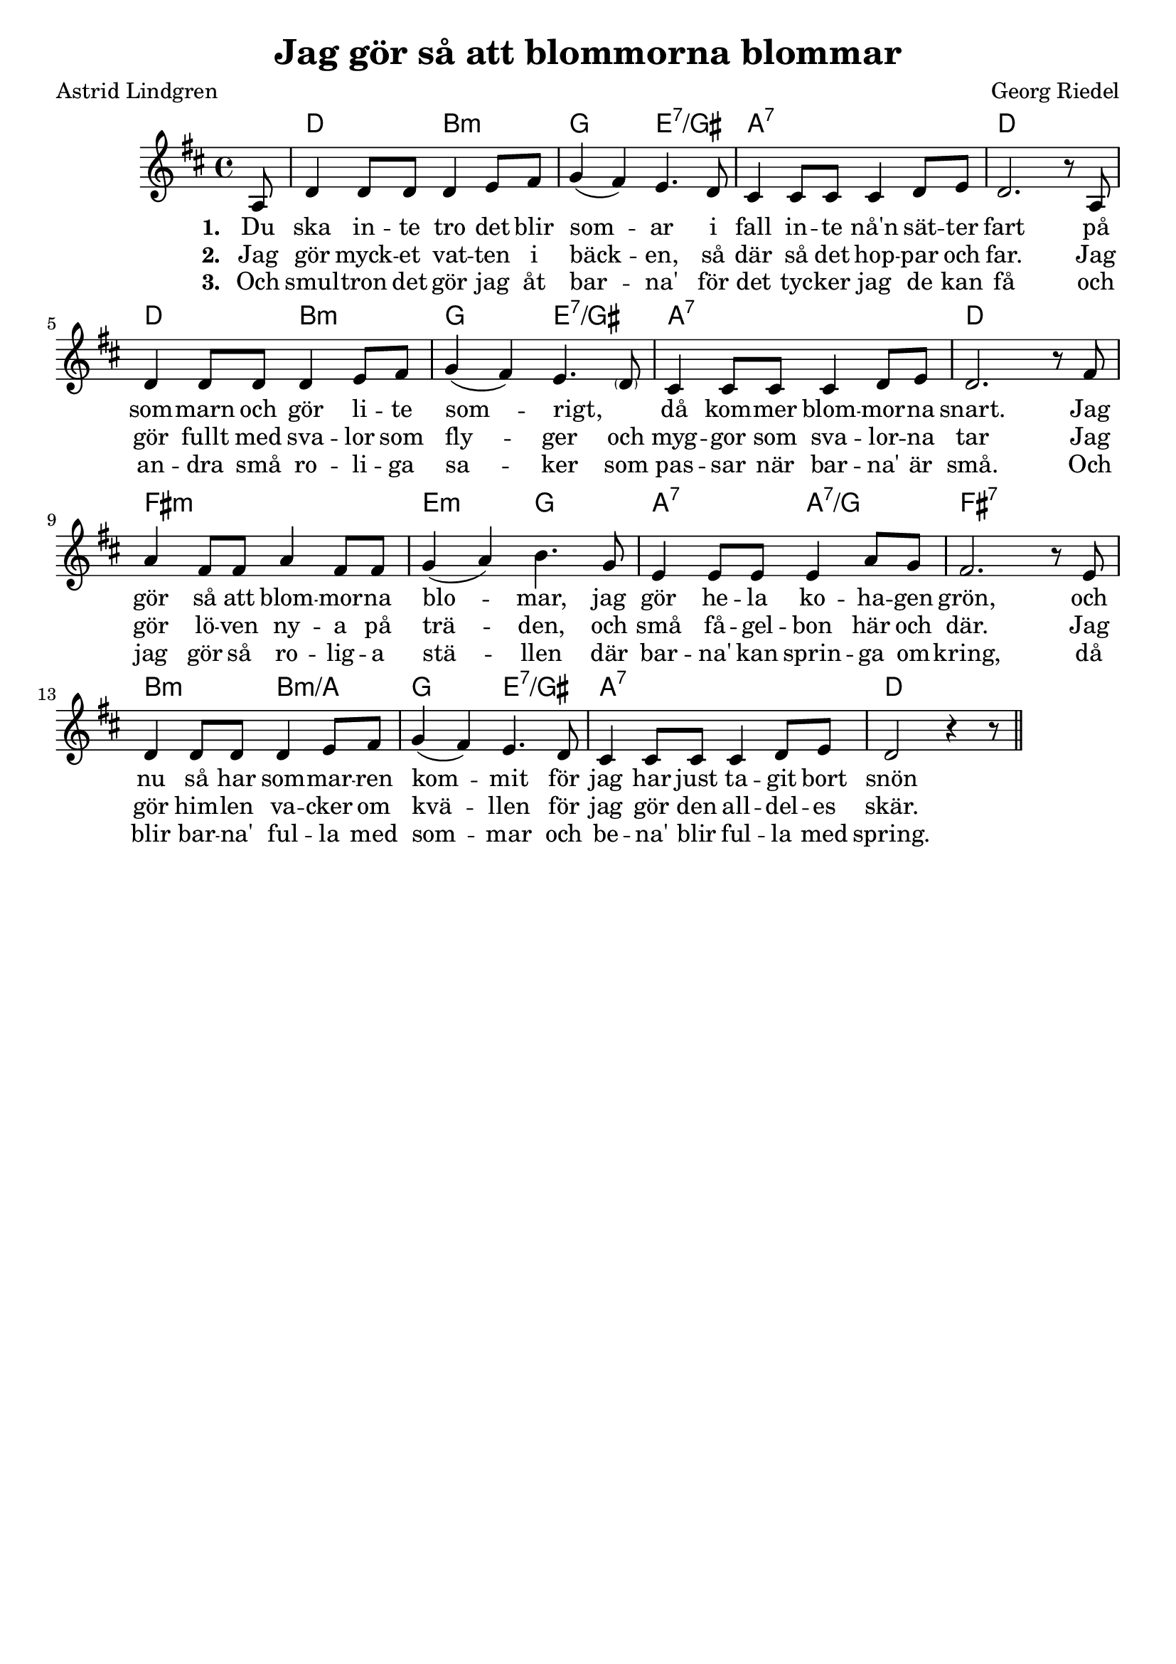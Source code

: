 \version "2.20.0"

\header {
    title = "Jag gör så att blommorna blommar"
    composer = "Georg Riedel"
    poet = "Astrid Lindgren"
    tagline = ##f
}

global = {
    \key d \major
    \time 4/4
}

<<
\chords { 
    \global  
    \set noChordSymbol = "" 
    \partial 8 r8 | d2 b:m | g e:7/gis | a1:7 | d |
    d2 b:m | g e:7/gis | a1:7 | d |
    fis:m  | e2:m g | a:7 a:7/g | fis1:7 |
    b2:m b:m/a | g e:7/gis | a1:7 | d1  
}
\relative c' {
    \global  
    \partial 8 a8 | d4 d8 d d4 e8 fis | g4(fis) e4. d8 | cis4 cis8 cis cis4 d8 e | d2. r8 a |
    d4 d8 d d4 e8 fis | g4(fis) e4. \parenthesize d8 | cis4 cis8 cis cis4 d8 e | d2. r8 fis |
    a4 fis8 fis  a4 fis8 fis | g4(a) b4. g8 | e4 e8 e e4 a8 g | fis2. r8 e8 |
    d4 d8 d d4 e8 fis | g4(fis) e4. d8 | cis4 cis8 cis cis4 d8 e | d2 r4 r8 \bar "||"
}
\addlyrics { \set stanza = "1. "
    Du ska in -- te tro det blir  som -- ar i fall in -- te nå'n sät -- ter  fart
    på som -- marn och gör li -- te som -- rigt, _ då kom -- mer blom -- mor -- na snart.
    Jag gör så att blom -- mor -- na blo -- mar, jag gör he -- la ko -- ha -- gen grön,
    och nu så har som -- mar -- ren kom -- mit för jag har just ta -- git bort snön
}

\addlyrics { \set stanza = "2. "
    Jag gör myck -- et vat -- ten i bäck -- en, så där så det hop -- par och far.
    Jag gör fullt med sva -- lor som fly -- ger och myg -- gor som sva -- lor -- na tar
    Jag gör lö -- ven ny -- a på trä -- den, och små få -- gel -- bon här och där.
    Jag gör him -- len va -- cker om kvä -- llen för jag gör den all -- del -- es skär.
}
\addlyrics { \set stanza = "3. "
    Och smul -- tron det gör jag åt bar -- na' för det tyc -- ker jag de kan få
    och an -- dra små ro -- li -- ga sa -- ker som pas -- sar när bar -- na' är små.
    Och jag gör så ro -- lig -- a stä -- llen där bar -- na' kan sprin -- ga om -- kring,
    då blir bar -- na' ful -- la med som -- mar och be -- na' blir ful -- la med spring.
}
>>
